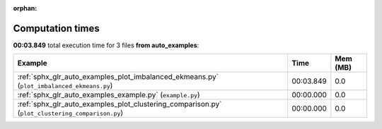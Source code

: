 
:orphan:

.. _sphx_glr_auto_examples_sg_execution_times:


Computation times
=================
**00:03.849** total execution time for 3 files **from auto_examples**:

.. container::

  .. raw:: html

    <style scoped>
    <link href="https://cdnjs.cloudflare.com/ajax/libs/twitter-bootstrap/5.3.0/css/bootstrap.min.css" rel="stylesheet" />
    <link href="https://cdn.datatables.net/1.13.6/css/dataTables.bootstrap5.min.css" rel="stylesheet" />
    </style>
    <script src="https://code.jquery.com/jquery-3.7.0.js"></script>
    <script src="https://cdn.datatables.net/1.13.6/js/jquery.dataTables.min.js"></script>
    <script src="https://cdn.datatables.net/1.13.6/js/dataTables.bootstrap5.min.js"></script>
    <script type="text/javascript" class="init">
    $(document).ready( function () {
        $('table.sg-datatable').DataTable({order: [[1, 'desc']]});
    } );
    </script>

  .. list-table::
   :header-rows: 1
   :class: table table-striped sg-datatable

   * - Example
     - Time
     - Mem (MB)
   * - :ref:`sphx_glr_auto_examples_plot_imbalanced_ekmeans.py` (``plot_imbalanced_ekmeans.py``)
     - 00:03.849
     - 0.0
   * - :ref:`sphx_glr_auto_examples_example.py` (``example.py``)
     - 00:00.000
     - 0.0
   * - :ref:`sphx_glr_auto_examples_plot_clustering_comparison.py` (``plot_clustering_comparison.py``)
     - 00:00.000
     - 0.0
